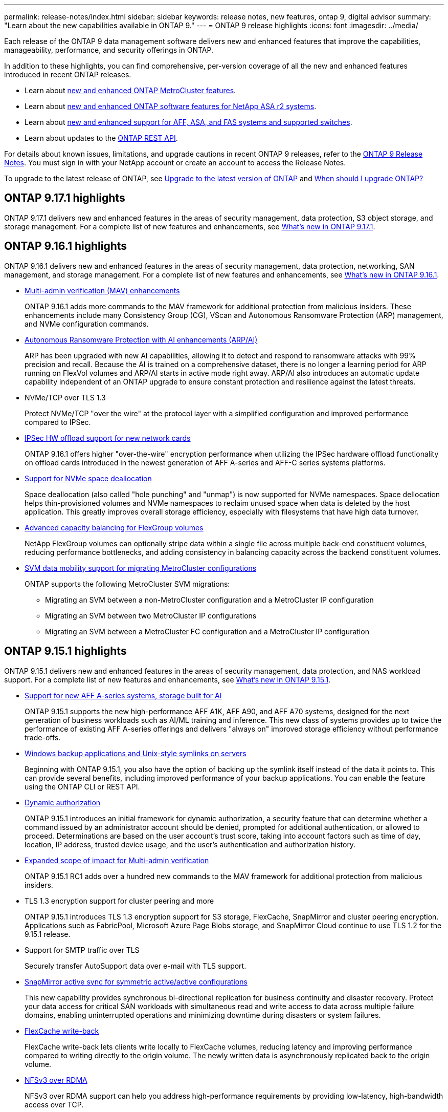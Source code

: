 ---
permalink: release-notes/index.html
sidebar: sidebar
keywords: release notes, new features, ontap 9, digital advisor
summary: "Learn about the new capabilities available in ONTAP 9."
---
= ONTAP 9 release highlights
:icons: font
:imagesdir: ../media/

[.lead]
Each release of the ONTAP 9 data management software delivers new and enhanced features that improve the capabilities, manageability, performance, and security offerings in ONTAP.

In addition to these highlights, you can find comprehensive, per-version coverage of all the new and enhanced features introduced in recent ONTAP releases.

* Learn about https://docs.netapp.com/us-en/ontap-metrocluster/releasenotes/mcc-new-features.html[new and enhanced ONTAP MetroCluster features^].
* Learn about https://docs.netapp.com/us-en/asa-r2/release-notes/whats-new-9171.html[new and enhanced ONTAP software features for NetApp ASA r2 systems^].
* Learn about https://docs.netapp.com/us-en/ontap-systems/whats-new.html[new and enhanced support for AFF, ASA, and FAS systems and supported switches^]. 
* Learn about updates to the https://docs.netapp.com/us-en/ontap-automation/whats_new.html[ONTAP REST API^]. 

For details about known issues, limitations, and upgrade cautions in recent ONTAP 9 releases, refer to the https://library.netapp.com/ecm/ecm_download_file/ECMLP2492508[ONTAP 9 Release Notes^]. You must sign in with your NetApp account or create an account to access the Release Notes.

To upgrade to the latest release of ONTAP, see xref:../upgrade/prepare.html[Upgrade to the latest version of ONTAP] and xref:../upgrade/when-to-upgrade.html[When should I upgrade ONTAP?]

== ONTAP 9.17.1 highlights

ONTAP 9.17.1 delivers new and enhanced features in the areas of security management, data protection, S3 object storage, and storage management. For a complete list of new features and enhancements, see xref:whats-new-9171.adoc[What's new in ONTAP 9.17.1].

== ONTAP 9.16.1 highlights

ONTAP 9.16.1 delivers new and enhanced features in the areas of security management, data protection, networking, SAN management, and storage management. For a complete list of new features and enhancements, see xref:whats-new-9161.adoc[What's new in ONTAP 9.16.1].

* xref:../multi-admin-verify/index.html#rule-protected-commands[Multi-admin verification (MAV) enhancements]
+
ONTAP 9.16.1 adds more commands to the MAV framework for additional protection from malicious insiders. These enhancements include many Consistency Group (CG), VScan and Autonomous Ransomware Protection (ARP) management, and NVMe configuration commands.
* xref:../anti-ransomware/index.html[Autonomous Ransomware Protection with AI enhancements (ARP/AI)]
+
ARP has been upgraded with new AI capabilities, allowing it to detect and respond to ransomware attacks with 99% precision and recall. Because the AI is trained on a comprehensive dataset, there is no longer a learning period for ARP running on FlexVol volumes and ARP/AI starts in active mode right away. ARP/AI also introduces an automatic update capability independent of an ONTAP upgrade to ensure constant protection and resilience against the latest threats.
* NVMe/TCP over TLS 1.3
+
Protect NVMe/TCP "over the wire" at the protocol layer with a simplified configuration and improved performance compared to IPSec.
* xref:../networking/ipsec-prepare.html[IPSec HW offload support for new network cards]
+
ONTAP 9.16.1 offers higher "over-the-wire" encryption performance when utilizing the IPSec hardware offload functionality on offload cards introduced in the newest generation of AFF A-series and AFF-C series systems platforms.
* xref:../san-admin/enable-space-allocation.html[Support for NVMe space deallocation]
+
Space deallocation (also called "hole punching" and "unmap") is now supported for NVMe namespaces. Space dellocation helps thin-provisioned volumes and NVMe namespaces to reclaim unused space when data is deleted by the host application. This greatly improves overall storage efficiency, especially with filesystems that have high data turnover.
* xref:../flexgroup/enable-adv-capacity-flexgroup-task.html[Advanced capacity balancing for FlexGroup volumes]
+
NetApp FlexGroup volumes can optionally stripe data within a single file across multiple back-end constituent volumes, reducing performance bottlenecks, and adding consistency in balancing capacity across the backend constituent volumes.
* xref:../svm-migrate/index.html[SVM data mobility support for migrating MetroCluster configurations] 
+
ONTAP supports the following MetroCluster SVM migrations:
 
** Migrating an SVM between a non-MetroCluster configuration and a MetroCluster IP configuration
**  Migrating an SVM between two MetroCluster IP configurations
**  Migrating an SVM between a MetroCluster FC configuration and a MetroCluster IP configuration


== ONTAP 9.15.1 highlights

ONTAP 9.15.1 delivers new and enhanced features in the areas of security management, data protection, and NAS workload support. For a complete list of new features and enhancements, see xref:whats-new-9151.adoc[What's new in ONTAP 9.15.1].

* https://www.netapp.com/data-storage/aff-a-series/[Support for new AFF A-series systems, storage built for AI^]
+
ONTAP 9.15.1 supports the new high-performance AFF A1K, AFF A90, and AFF A70 systems, designed for the next generation of business workloads such as AI/ML training and inference. This new class of systems provides up to twice the performance of existing AFF A-series offerings and delivers "always on" improved storage efficiency without performance trade-offs.

* xref:../smb-admin/windows-backup-symlinks.html[Windows backup applications and Unix-style symlinks on servers]
+
Beginning with ONTAP 9.15.1, you also have the option of backing up the symlink itself instead of the data it points to. This can provide several benefits, including improved performance of your backup applications. You can enable the feature using the ONTAP CLI or REST API.

* xref:../authentication/dynamic-authorization-overview.html[Dynamic authorization]
+
ONTAP 9.15.1 introduces an initial framework for dynamic authorization, a security feature that can determine whether a command issued by an administrator account should be denied, prompted for additional authentication, or allowed to proceed. Determinations are based on the user account's trust score, taking into account factors such as time of day, location, IP address, trusted device usage, and the user's authentication and authorization history. 

* xref:../multi-admin-verify/index.html#rule-protected-commands[Expanded scope of impact for Multi-admin verification]
+
ONTAP 9.15.1 RC1 adds over a hundred new commands to the MAV framework for additional protection from malicious insiders.

* TLS 1.3 encryption support for cluster peering and more
+
ONTAP 9.15.1 introduces TLS 1.3 encryption support for S3 storage, FlexCache, SnapMirror and cluster peering encryption. Applications such as FabricPool, Microsoft Azure Page Blobs storage, and SnapMirror Cloud continue to use TLS 1.2 for the 9.15.1 release. 

* Support for SMTP traffic over TLS
+
Securely transfer AutoSupport data over e-mail with TLS support. 

* xref:../snapmirror-active-sync/index.html[SnapMirror active sync for symmetric active/active configurations]
+
This new capability provides synchronous bi-directional replication for business continuity and disaster recovery. Protect your data access for critical SAN workloads with simultaneous read and write access to data across multiple failure domains, enabling uninterrupted operations and minimizing downtime during disasters or system failures. 

* xref:../flexcache-writeback/flexcache-writeback-enable-task.html[FlexCache write-back]
+
FlexCache write-back lets clients write locally to FlexCache volumes, reducing latency and improving performance compared to writing directly to the origin volume. The newly written data is asynchronously replicated back to the origin volume. 

* xref:../nfs-rdma/index.html[NFSv3 over RDMA]
+
NFSv3 over RDMA support can help you address high-performance requirements by providing low-latency, high-bandwidth access over TCP. 


== ONTAP 9.14.1 highlights 

ONTAP 9.14.1 delivers new and enhanced features in the areas of FabricPool, anti-ransomware protection, OAuth, and more. For a complete list of new features and enhancements, see xref:whats-new-9141.adoc[What's new in ONTAP 9.14.1].

* xref:../volumes/determine-space-usage-volume-aggregate-concept.html[WAFL reservation reduction]
+
ONTAP 9.14.1 introduces an immediate five percent increase in usable space on FAS and Cloud Volumes ONTAP systems by reducing the WAFL reserve on aggregates with 30 TB or more.
* xref:../fabricpool/enable-disable-volume-cloud-write-task.html[FabricPool enhancements]
+
FabricPool offers an increase in xref:../fabricpool/enable-disable-aggressive-read-ahead-task.html[read performance] and enables direct writing to the cloud, lowering the risk of running out of space and reducing storage costs by moving cold data to a less expensive storage tier. 
* link:../authentication/oauth2-deploy-ontap.html[Support for OAuth 2.0]
+
ONTAP supports the OAuth 2.0 framework, which can be configured using System Manager. With OAuth 2.0, you can provide secure access to ONTAP for automation frameworks without creating or exposing user IDs and passwords to plain text scripts and runbooks. 
* link:../anti-ransomware/manage-parameters-task.html[Autonomous Ransomware Protection (ARP) enhancements]
+
ARP grants you more control over event security, allowing you to adjust the conditions that create alerts and reducing the possibility for false positives. 
* xref:../data-protection/create-delete-snapmirror-failover-test-task.html[SnapMirror disaster recovery rehearsal in System Manager]
+
System Manager provides a simple workflow to easily test disaster recovery at a remote location and to clean up after the test. This feature enables easier and more frequent testing and increased confidence in recovery time objectives.
* xref:../s3-config/index.html[S3 object lock support]
+
ONTAP S3 supports the object-lock API command, enabling you to protect data written to ONTAP with S3 from deletion 
using standard S3 API commands and to ensure that important data is protected for the appropriate amount of time. 
* xref:../assign-tags-cluster-task.html[Cluster] and xref:../assign-tags-volumes-task.html[volume] tagging
+
Add metadata tags to volumes and clusters, which follow the data as it moves from on-premises to the cloud and reverse.

== ONTAP 9.13.1 highlights

ONTAP 9.13.1 delivers new and enhanced features in the areas of anti-ransomware protection, consistency groups, quality of service, tenant capacity management, and more. For a complete list of new features and enhancements, see xref:whats-new-9131.adoc[What's new in ONTAP 9.13.1].

* Autonomous Ransomware Protection (ARP) enhancements:
** xref:../anti-ransomware/enable-default-task.adoc[Automatic enablement]
+
With ONTAP 9.13.1, ARP automatically moves from training into production mode after it has sufficient learning data, eliminating the need for an administrator to enable it after the 30-day period. 
** xref:../anti-ransomware/use-cases-restrictions-concept.html#multi-admin-verification-with-volumes-protected-with-arp[Multi-admin verification support]
+
ARP disable commands are supported by multi-admin verification, ensuring that no single administrator can disable ARP to expose the data to potential ransomware attacks.
** xref:../anti-ransomware/use-cases-restrictions-concept.html[FlexGroup support]
+
ARP supports FlexGroup volumes beginning with ONTAP 9.13.1. ARP can monitor and protect FlexGroup volumes that span multiple volumes and nodes in the cluster, enabling even the largest datasets to be protected with ARP.
* xref:../consistency-groups/index.html[Performance and capacity monitoring for consistency groups in System Manager]
+
Performance and capacity monitoring provides detailed for each consistency group, enabling you to quickly identify and report potential issues at the application level rather than just at the data object level. 
* xref:../volumes/manage-svm-capacity.html[Tenant capacity management]
+
Multi-tenant customers and service providers can set a capacity limit on each SVM, allowing tenants to perform self-service provisioning without the risk of one tenant over-consuming capacity on the cluster. 
* xref:../performance-admin/adaptive-policy-template-task.html[Quality of Service ceilings and floors]
+
ONTAP 9.13.1 allows you to group objects such as volumes, LUNs, or files into groups and assign a QoS ceiling (maximum IOPs) or floor (minimum IOPs), improving application performance expectations. 

== ONTAP 9.12.1 highlights 

ONTAP 9.12.1 delivers new and enhanced features in the areas of security hardening, retention, performance, and more. For a complete list of new features and enhancements, see xref:whats-new-9121.adoc[What's new in ONTAP 9.12.1].

* xref:../snaplock/snapshot-lock-concept.html[Tamper-proof Snapshots]
+
With SnapLock technology, snapshots can be protected from deletion on either the source or destination.
+
Retain more recovery points by protecting snapshots on primary and secondary storage from deletion by ransomware attackers or rogue administrators.

* xref:../anti-ransomware/index.html[Autonomous Ransomware Protection (ARP) enhancements]
+
Immediately enable intelligent autonomous ransomware protection on secondary storage, based on the screening model already completed for the primary storage. 
+
After a failover, instantly identify potential ransomware attacks on secondary storage. A snapshot is immediately taken of the data that is starting to be affected, and administrators are notified, helping to stop an attack and enhance recovery. 
* xref:../nas-audit/plan-fpolicy-event-config-concept.html[FPolicy]
+
One-click activation of ONTAP FPolicy to enable automatic blocking of known malicious files The simplified activation helps to protect against typical ransomware attacks that use common, known file extensions.
* xref:../system-admin/ontap-implements-audit-logging-concept.html[Security hardening: Tamper-proof retention logging]
+
Tamperproof retention logging in ONTAP insuring compromised administrator accounts cannot hide malicious actions. Admin and user history cannot be altered or deleted without the systems knowledge. 
+
Log and audit all admin actions regardless of origin guaranteeing all actions impacting data are captured. An alert is generated whenever system audit logs have been tampered with in any way notifying administrators of the change.
* xref:../authentication/setup-ssh-multifactor-authentication-task.html[Security hardening: Expanded multifactor authentication]
+
Multifactor authentication (MFA) for CLI (SSH) supports Yubikey physical hardware token devices ensuring that an attacker cannot access the ONTAP system using stolen credentials or a compromised client system. Cisco DUO is supported for MFA with System Manager.
* File-object duality (multi-protocol access)
+
File-object duality enables native S3 protocol read and write access to the same data source that already has NAS protocol access. You can concurrently access your storage as files or as objects from the same data source, eliminating the need for duplicate copies of data for use with different protocols (S3 or NAS), such as for analytics that use object data.
* xref:../flexgroup/manage-flexgroup-rebalance-task.html[FlexGroup rebalancing]
+
If FlexGroup constituents become unbalanced, FlexGroup can nondisruptively be rebalanced and managed from the
CLI, REST API, and System Manager. For optimal performance, constituent members within a FlexGroup should have their used capacity evenly distributed.
* Storage capacity enhancements
+
WAFL space reservation has been significantly reduced, providing up to 40 TiB more usable capacity per aggregate.

== ONTAP 9.11.1 highlights 

ONTAP 9.11.1 delivers new and enhanced features in the areas of security, retention, performance, and more. For a complete list of new features and enhancements, see xref:whats-new-9111.adoc[What's new in ONTAP 9.11.1].

* xref:../multi-admin-verify/index.html[Multi-admin verification]
+
Multi-admin verification (MAV) is an industry-first native approach to verification, requiring multiple approvals for sensitive administrative tasks such as deleting a snapshot or volume. The approvals required in a MAV implementation prevent malicious attacks and accidental changes to data.

* xref:../anti-ransomware/index.html[Enhancements to Autonomous Ransomware Protection]
+
Autonomous Ransomware Protection (ARP) uses machine learning to detect ransomware threats with increased granularity, enabling you to identify threats quickly and accelerate recovery in the event of a breach. 

* xref:../flexgroup/supported-unsupported-config-concept.html#features-supported-beginning-with-ontap-9-11-1[SnapLock Compliance for FlexGroup volumes]
+
Secure multi-petabyte datasets for workloads such as electronic design automation and media & entertainment by protecting the data with WORM file locking so it cannot be changed or deleted.

* xref:../flexgroup/fast-directory-delete-asynchronous-task.html[Asynchronous directory delete]
+
With ONTAP 9.11.1, file deletion occurs in the background of the ONTAP system, enabling you to easily delete large directories while eliminating performance and latency impacts on the host I/O. 

* xref:../s3-config/index.html[S3 enhancements]
+
Simplify and expand the object data management capabilities of S3 with ONTAP with additional API endpoints and object versioning at the bucket level, enabling multiple versions of an object to be stored in the same bucket. 

* System Manager enhancements
+
System Manager supports advanced capabilities to optimize storage resources and improve audit management. These updates include enhanced abilities to manage and configure storage aggregates, enhanced visibility into system analytics, hardware visualization for FAS systems.

== ONTAP 9.10.1 highlights 

ONTAP 9.10.1 delivers new and enhanced features in the areas of security hardening, performance analytics, NVMe protocol support, and object storage backup options. For a complete list of new features and enhancements, see xref:whats-new-9101.adoc[What's new in ONTAP 9.10.1].

* xref:../anti-ransomware/index.html[Autonomous Ransomware Protection]
+
Autonomous Ransomware Protection automatically creates a snapshot of your volume and alerts administrators when abnormal activity is detected, enabling you to quickly detect ransomware attacks and recover more quickly. 

* System Manager enhancements
+
System Manager automatically download firmware updates for disks, shelves, service processors in addition to providing new integrations with Active IQ Digital Advisor (also known as Digital Advisor), BlueXP, and certificate management. These enhancements simplify administration and maintain business continuity. 

* xref:../concept_nas_file_system_analytics_overview.html[File System Analytics enhancements]
+
File System Analytics provides additional telemetry to identify top files, directories, and users in your file share, enabling you to identify workload performance issues to improve resource planning and implementation of QoS.

* xref:../nvme/support-limitations.html[NVMe over TCP (NVMe/TCP) support for AFF systems]
+
Achieve high performance and reduce TCO for your enterprise SAN and modern workloads on AFF system when you use NVMe/TCP on your existing Ethernet network.

* xref:../nvme/support-limitations.html[NVMe over Fibre Channel (NVMe/FC) support for NetApp FAS systems]
+
Use the NVMe/FC protocol on your hybrid arrays to enable uniform migration to NVMe. 

* xref:../s3-snapmirror/index.html[Native hybrid cloud backup for object storage]
+
Protect your ONTAP S3 data with your choice of object storage targets. Use SnapMirror replication to back up to on-premises storage with StorageGRID, to the cloud with Amazon S3, or to another ONTAP S3 bucket on NetApp AFF and FAS systems.

* xref:../flexcache/global-file-locking-task.html[Global file-locking with FlexCache]
+
Ensure file consistency at cache locations during updates to source files at the origin with global file-locking using FlexCache. This enhancement enables exclusive file-read locks in an origin-to-cache relationship for workloads that require enhanced locking. 

== ONTAP 9.9.1 highlights 

ONTAP 9.91.1 delivers new and enhanced features in the areas of storage efficiency, multifactor authentication, disaster recovery, and more. For a complete list of new features and enhancements, see xref:whats-new-991.adoc[What's new in ONTAP 9.9.1].

* Enhanced security for CLI remote access management
+
Support for SHA512 and SSH A512 password hashing protects administrator account credentials from malicious actors who are trying to gain system access.

* https://docs.netapp.com/us-en/ontap-metrocluster/install-ip/task_install_and_cable_the_mcc_components.html[MetroCluster IP enhancements: support for 8-node clusters^]
+
The new limit is twice as large as the previous one, providing support for MetroCluster configurations and enabling continuous data availability.

* xref:../snapmirror-active-sync/index.html[SnapMirror active sync]
+
Offers more replication options for backup and disaster recovery for large data containers for NAS workloads.

* xref:../san-admin/storage-virtualization-vmware-copy-offload-concept.html[Increased SAN performance]
+
Delivers up to four-times higher SAN performance for single LUN applications such as VMware datastores so you can achieve high performance in your SAN environment. 

* xref:../task_cloud_backup_data_using_cbs.html[New object storage option for hybrid cloud]
+
Enables use of StorageGRID as a destination for NetApp Cloud Backup Service to simplify and automate the backup of your on-premises ONTAP data. 

.Next steps 

* xref:../upgrade/prepare.html[Upgrade to the latest version of ONTAP]
* xref:../upgrade/when-to-upgrade.html[When should I upgrade ONTAP?]


// 2025 June 19, ONTAPDOC-2981
// 2025 Jan 14, Git Issue 1567
// 2024 May 15 PR 1840
// 2024 Apr 30, ontapdoc-1699
// 2024 Feb 28, Git Issue 1269
// 2024 Feb 28, Git Issue 1270